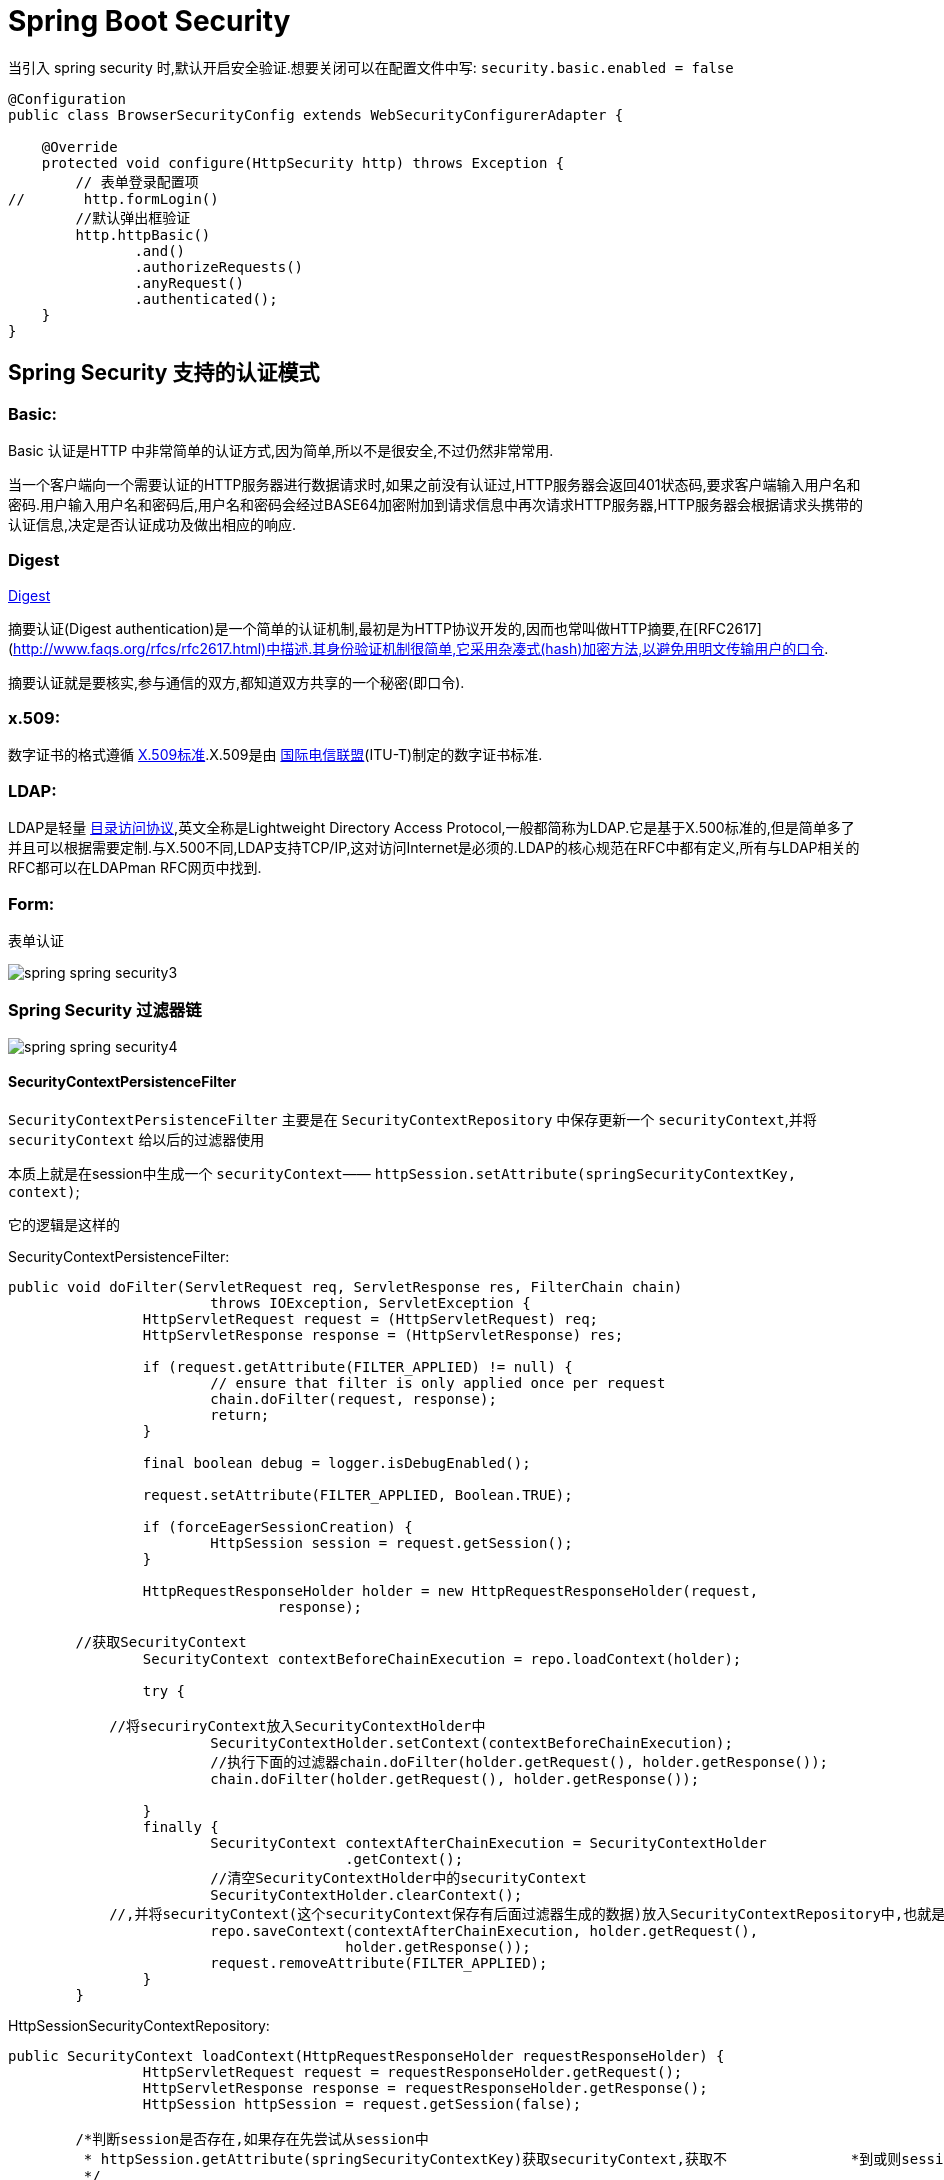 [[spring-security]]
= Spring Boot Security

当引入 spring security 时,默认开启安全验证.想要关闭可以在配置文件中写: `security.basic.enabled = false`

[source,java]
----
@Configuration
public class BrowserSecurityConfig extends WebSecurityConfigurerAdapter {

    @Override
    protected void configure(HttpSecurity http) throws Exception {
        // 表单登录配置项
//       http.formLogin()
        //默认弹出框验证
        http.httpBasic()
               .and()
               .authorizeRequests()
               .anyRequest()
               .authenticated();
    }
}
----

[[spring-security-authenticate-pattern]]
== Spring Security 支持的认证模式

=== Basic:

Basic 认证是HTTP 中非常简单的认证方式,因为简单,所以不是很安全,不过仍然非常常用.

当一个客户端向一个需要认证的HTTP服务器进行数据请求时,如果之前没有认证过,HTTP服务器会返回401状态码,要求客户端输入用户名和密码.用户输入用户名和密码后,用户名和密码会经过BASE64加密附加到请求信息中再次请求HTTP服务器,HTTP服务器会根据请求头携带的认证信息,决定是否认证成功及做出相应的响应.

=== Digest

http://www.faqs.org/rfcs/rfc2617.html[Digest]

摘要认证(Digest authentication)是一个简单的认证机制,最初是为HTTP协议开发的,因而也常叫做HTTP摘要,在[RFC2617](http://www.faqs.org/rfcs/rfc2617.html)中描述.其身份验证机制很简单,它采用杂凑式(hash)加密方法,以避免用明文传输用户的口令.

摘要认证就是要核实,参与通信的双方,都知道双方共享的一个秘密(即口令).

=== x.509:

数字证书的格式遵循 https://baike.baidu.com/item/X.509%E6%A0%87%E5%87%86[X.509标准].X.509是由 https://baike.baidu.com/item/%E5%9B%BD%E9%99%85%E7%94%B5%E4%BF%A1%E8%81%94%E7%9B%9F/502493[国际电信联盟](ITU-T)制定的数字证书标准.

=== LDAP:

LDAP是轻量 https://baike.baidu.com/item/%E7%9B%AE%E5%BD%95%E8%AE%BF%E9%97%AE%E5%8D%8F%E8%AE%AE[目录访问协议],英文全称是Lightweight Directory Access Protocol,一般都简称为LDAP.它是基于X.500标准的,但是简单多了并且可以根据需要定制.与X.500不同,LDAP支持TCP/IP,这对访问Internet是必须的.LDAP的核心规范在RFC中都有定义,所有与LDAP相关的RFC都可以在LDAPman RFC网页中找到.

=== Form:

表单认证

image::{oss-images}/spring-spring-security3.jpg[]

=== Spring Security 过滤器链

image::{oss-images}/spring-spring-security4.jpg[]

==== SecurityContextPersistenceFilter

`SecurityContextPersistenceFilter` 主要是在 `SecurityContextRepository` 中保存更新一个 `securityContext`,并将 `securityContext` 给以后的过滤器使用

​本质上就是在session中生成一个 `securityContext`—— `httpSession.setAttribute(springSecurityContextKey, context)`;

它的逻辑是这样的

SecurityContextPersistenceFilter:

[source,java]
----
public void doFilter(ServletRequest req, ServletResponse res, FilterChain chain)
			throws IOException, ServletException {
		HttpServletRequest request = (HttpServletRequest) req;
		HttpServletResponse response = (HttpServletResponse) res;

		if (request.getAttribute(FILTER_APPLIED) != null) {
			// ensure that filter is only applied once per request
			chain.doFilter(request, response);
			return;
		}

		final boolean debug = logger.isDebugEnabled();

		request.setAttribute(FILTER_APPLIED, Boolean.TRUE);

		if (forceEagerSessionCreation) {
			HttpSession session = request.getSession();
		}

		HttpRequestResponseHolder holder = new HttpRequestResponseHolder(request,
				response);

    	//获取SecurityContext
		SecurityContext contextBeforeChainExecution = repo.loadContext(holder);

		try {

            //将securiryContext放入SecurityContextHolder中
			SecurityContextHolder.setContext(contextBeforeChainExecution);
			//执行下面的过滤器chain.doFilter(holder.getRequest(), holder.getResponse());
			chain.doFilter(holder.getRequest(), holder.getResponse());

		}
		finally {
			SecurityContext contextAfterChainExecution = SecurityContextHolder
					.getContext();
			//清空SecurityContextHolder中的securityContext
			SecurityContextHolder.clearContext();
            //,并将securityContext(这个securityContext保存有后面过滤器生成的数据)放入SecurityContextRepository中,也就是执行SecurityContextRepository.saveContext()；
			repo.saveContext(contextAfterChainExecution, holder.getRequest(),
					holder.getResponse());
			request.removeAttribute(FILTER_APPLIED);
		}
	}
----
HttpSessionSecurityContextRepository:

[source,java]
----
public SecurityContext loadContext(HttpRequestResponseHolder requestResponseHolder) {
		HttpServletRequest request = requestResponseHolder.getRequest();
		HttpServletResponse response = requestResponseHolder.getResponse();
		HttpSession httpSession = request.getSession(false);

    	/*判断session是否存在,如果存在先尝试从session中
    	 * httpSession.getAttribute(springSecurityContextKey)获取securityContext,获取不		    *到或则session不存在,返回null
    	 */
		SecurityContext context = readSecurityContextFromSession(httpSession);
		//判断securityContext是否为null,为null则新建一个securityContextImpl
		if (context == null) {
			context = generateNewContext();
		}
		//将当前的securityContext的信息备份到SaveToSessionResponseWrapper,用户在后面的saveContext进行比较处理
		SaveToSessionResponseWrapper wrappedResponse = new SaveToSessionResponseWrapper(
				response, request, httpSession != null, context);
		requestResponseHolder.setResponse(wrappedResponse);

		if (isServlet3) {
			requestResponseHolder.setRequest(new Servlet3SaveToSessionRequestWrapper(
					request, wrappedResponse));
		}
		//返回一个securityContext
		return context;
	}

protected void saveContext(SecurityContext context) {
			final Authentication authentication = context.getAuthentication();
			HttpSession httpSession = request.getSession(false);
			//判断SecurityContext中的authentication是否为空或者是不是Anonymous角色,
    		//这个的作用是如果你的权限过期了或者不具有权限,那么session就不不应该还存在securityContext
			if (authentication == null || trustResolver.isAnonymous(authentication)) {
				//如果是的话再判断session是否存在,如果session存在并且securityContext不为空的话,就从session将securityContext删除
				if (httpSession != null && authBeforeExecution != null) {

					httpSession.removeAttribute(springSecurityContextKey);
				}
				return;
			}

			if (httpSession == null) {
				httpSession = createNewSessionIfAllowed(context);
			}
//判断session是否为空,如果不为空,则比较securityContext是否有更新过(会与SaveToSessionResponseWrapper中的securityContext内容作比较),有的话,就更新下一下httpSession.setAttribute(springSecurityContextKey, context);
			if (httpSession != null) {
				if (contextChanged(context)
						|| httpSession.getAttribute(springSecurityContextKey) == null){
					httpSession.setAttribute(springSecurityContextKey, context);


				}
			}
		}

----

==== LogoutFilter

用来处理url为 “/logout” 的请求,LogoutFilter 首先把请求交给 `SecurityContextLogoutHandler` 来处理, 而 `SecurityContextLogoutHandler` 只做以下处理

. 把当前session无效化
. 从 SecurityContext 里注销当前授权用户
. 重定向到注销成功页面

LogoutFilter:

[source,java]
----

public void doFilter(ServletRequest req, ServletResponse res, FilterChain chain)
		throws IOException, ServletException {
	HttpServletRequest request = (HttpServletRequest) req;
	HttpServletResponse response = (HttpServletResponse) res;

	if (requiresLogout(request, response)) {
		Authentication auth = SecurityContextHolder.getContext().getAuthentication();

		if (logger.isDebugEnabled()) {
			logger.debug("Logging out user '" + auth + "' and transferring to logout destination");
		}

		// 此处的handler是一个SecurityContextLogoutHandler的实例
		for (LogoutHandler handler : handlers) {
			handler.logout(request, response, auth);
		}

		// logoutSuccessHandler就是在<logout>标签里指定的自定义handler
		logoutSuccessHandler.onLogoutSuccess(request, response, auth);

		return;
	}

	chain.doFilter(request, response);
}
----

SecurityContextLogoutHandler:

[source,java]
----
public void logout(HttpServletRequest request, HttpServletResponse response,
      Authentication authentication) {
   Assert.notNull(request, "HttpServletRequest required");
   if (invalidateHttpSession) {
      HttpSession session = request.getSession(false);
      if (session != null) {
         logger.debug("Invalidating session: " + session.getId());
         session.invalidate();
      }
   }

   if (clearAuthentication) {
      SecurityContext context = SecurityContextHolder.getContext();
      context.setAuthentication(null);
   }

   SecurityContextHolder.clearContext();
}
----

==== AbstractAuthenticationProcessingFilter

​AbstractAuthenticationProcessingFilter 是处理form登录的过滤器. 与form登录有关的所有从操作都在里面进行的

==== DefaultLoginPageGeneratingFilter

​用来生成一个默认的登录页面

==== BasicAuthenticationFilter

​用来进行Basic认证

==== SecurityContextHolderAwareRequestFilter

​用来包装客户的请求,并提供一些额外的数据

==== RememberMeAuthenticationFilter

​实现RemenberMe功能

==== AnonymousAuthenticationFilter

​匿名用户

==== ExceptionTranslationFilter

​异常

==== SessionManagementFilter

​为了防御会话伪造攻击

==== FilterSecurityIntercptor

. 用过用户尚未登录,抛出尚未认证的异常
. 用过用户尚已登录,但没有访问当前资源的权限,抛出拒绝访问的异常
. 用过用户尚已登录,并且有访问当前资源的权限则通过

[[spring-security-authenticate-customize]]
== 自定义用户认证逻辑

. 处理用户信息获取逻辑 UserDetailsService
+
[source,java]
----
@Component
public class MyUserDetailsService implements UserDetailsService, SocialUserDetailsService {

	private Logger logger = LoggerFactory.getLogger(getClass());

	@Autowired
	private PasswordEncoder passwordEncoder;

	/*
	 * (non-Javadoc)
	 *
	 * @see org.springframework.security.core.userdetails.UserDetailsService#
	 * loadUserByUsername(java.lang.String)
	 */
	@Override
	public UserDetails loadUserByUsername(String username) throws UsernameNotFoundException {
		logger.info("表单登录用户名:" + username);
		return buildUser(username);
	}

	@Override
	public SocialUserDetails loadUserByUserId(String userId) throws UsernameNotFoundException {
		logger.info("设计登录用户Id:" + userId);
		return buildUser(userId);
	}

	private SocialUserDetails buildUser(String userId) {
		// 根据用户名查找用户信息
		//根据查找到的用户信息判断用户是否被冻结
		String password = passwordEncoder.encode("123456");
		logger.info("数据库密码是:"+password);
		return new SocialUser(userId, password,
				true, true, true, true,
				AuthorityUtils.commaSeparatedStringToAuthorityList("admin"));
	}

}
----

. 处理用户校验逻辑 UserDetails
+
[source,java]
----

----

. 处理密码加密解密 `PasswordEncoder`

[source,java]
----
@Bean
public PasswordEncoder passwordEncoder() {
    return new BCryptPasswordEncoder();
}
----

[[spring-security-personality]]
== 个性化用户认证流程

* 自定义登录页面 http.formLogin().loginPage("/singIn.html")
* 自定义登录成功处理 AuthenticationSuccessHandler
* 自定义登录失败处理 AuthenticationFailureHandler

[[spring-security-source]]
== 认证流程源码分析

认证处理流程说明

SpringBoot 的过滤器链

image::{oss-images}/spring-spring-security1.jpg[]

image::{oss-images}/spring-spring-security2.jpg[]

首先进入 `UserNamePasswordAuthenticationFilter` 过滤器来处理表单登录请求.

[source,java,indent=0,subs="verbatim,quotes",role="primary"]
.UserNamePasswordAuthenticationFilter
----
public Authentication attemptAuthentication(HttpServletRequest request,
			HttpServletResponse response) throws AuthenticationException {
		if (postOnly && !request.getMethod().equals("POST")) {
			throw new AuthenticationServiceException(
					"Authentication method not supported: " + request.getMethod());
		}

		String username = obtainUsername(request);
		String password = obtainPassword(request);

		if (username == null) {
			username = "";
		}

		if (password == null) {
			password = "";
		}

		username = username.trim();
    //构建UsernamePasswordAuthenticationToken,继承AbstractAuthenticationToken,而AbstractAuthenticationToken实现了Authentication
    //Authentication接口封装了用户认证信息
		UsernamePasswordAuthenticationToken authRequest = new UsernamePasswordAuthenticationToken(
				username, password);

		// Allow subclasses to set the "details" property
     //把请求的一些信息设置到UsernamePasswordAuthenticationToken
		setDetails(request, authRequest);
    //调用getAuthenticationManager,本身并不进行认证,用来管理AuthenticationProvider,
		return this.getAuthenticationManager().authenticate(authRequest);
	}
----

UsernamePasswordAuthenticationToken

[source,java,indent=0,subs="verbatim,quotes",role="primary"]
.UsernamePasswordAuthenticationToken
----
public UsernamePasswordAuthenticationToken(Object principal, Object credentials) {
//调用父类AbstractAuthenticationToken的构造方法,需要传入一组权限,由于还没进行用户认证,不知道权限是什么.所以传false、
super(null);
    this.principal = principal;
    this.credentials = credentials;
//代表我传进去的身份信息是否经过验证.
    setAuthenticated(false);
}
----

AbstractAuthenticationToken

[source,java,indent=0,subs="verbatim,quotes",role="primary"]
.UsernamePasswordAuthenticationToken
----
public AbstractAuthenticationToken(Collection<? extends GrantedAuthority> authorities) {
    if (authorities == null) {
        this.authorities = AuthorityUtils.NO_AUTHORITIES;
        return;
    }

    for (GrantedAuthority a : authorities) {
        if (a == null) {
            throw new IllegalArgumentException(
                    "Authorities collection cannot contain any null elements");
        }
    }
    ArrayList<GrantedAuthority>temp = new ArrayList<GrantedAuthority>(
            authorities.size());
    temp.addAll(authorities);
    this.authorities = Collections.unmodifiableList(temp);
}
----

ProviderManager: 实现了 `AuthenticationManager`.程序会进入 `authenticate()` 方法中,获取 `AuthenticationProvider`: 真正的校验逻辑处理

[source,java,indent=0,subs="verbatim,quotes",role="primary"]
.Java
----
public Authentication authenticate(Authentication authentication)
        throws AuthenticationException {
//以表单登录为例: 此处的toTest应为UsernamePasswordAuthenticationToken
//此外,第三方登录SocialAuthenticationToken
    Class toTest = authentication.getClass();
    AuthenticationException lastException = null;
    Authentication result = null;
    boolean debug = logger.isDebugEnabled();
//拿到所有的AuthenticationProvider接口.真正的校验逻辑是写在AuthenticationProvider里的.不同的登录方式对应的校验逻辑不一样
    for (AuthenticationProvider provider : getProviders()) {
   //判断当前的provider是否支持当前Authentication的类型
        if (!provider.supports(toTest)) {
            continue;
        }

        if (debug) {
            logger.debug("Authentication attempt using "
                    + provider.getClass().getName());
        }

        try {
    //真正的认证处理.调用DaoAuthenticationProvider.authenticate(authentication)
            result = provider.authenticate(authentication);

            if (result != null) {
                copyDetails(authentication, result);
                break;
            }
        }
        catch (AccountStatusException e) {
            prepareException(e, authentication);
            // SEC-546: Avoid polling additional providers if auth failure is due to
            // invalid account status
            throw e;
        }
        catch (InternalAuthenticationServiceException e) {
            prepareException(e, authentication);
            throw e;
        }
        catch (AuthenticationException e) {
            lastException = e;
        }
    }

    if (result == null && parent != null) {
        // Allow the parent to try.
        try {
            result = parent.authenticate(authentication);
        }
        catch (ProviderNotFoundException e) {
            // ignore as we will throw below if no other exception occurred prior to
            // calling parent and the parent
            // may throw ProviderNotFound even though a provider in the child already
            // handled the request
        }
        catch (AuthenticationException e) {
            lastException = e;
        }
    }

    if (result != null) {
        if (eraseCredentialsAfterAuthentication
                && (result instanceof CredentialsContainer)) {
            // Authentication is complete. Remove credentials and other secret data
            // from authentication
            ((CredentialsContainer) result).eraseCredentials();
        }

        eventPublisher.publishAuthenticationSuccess(result);
        return result;
    }

    // Parent was null, or didn't authenticate (or throw an exception).

    if (lastException == null) {
        lastException = new ProviderNotFoundException(messages.getMessage(
                "ProviderManager.providerNotFound",
                new Object[] { toTest.getName() },
                "No AuthenticationProvider found for {0}"));
    }

    prepareException(lastException, authentication);

    throw lastException;
}
----

DaoAuthenticationProvider:继承自 `AbstractUserDetailsAuthenticationProvider` 校验逻辑主要写在抽象类中的 `authenticate(authentication)`

[source,java,indent=0,subs="verbatim,quotes",role="primary"]
.Java
----
public Authentication authenticate(Authentication authentication)
			throws AuthenticationException {
		Assert.isInstanceOf(UsernamePasswordAuthenticationToken.class, authentication,
				messages.getMessage(
						"AbstractUserDetailsAuthenticationProvider.onlySupports",
						"Only UsernamePasswordAuthenticationToken is supported"));

		// Determine username 获取用户对象
		String username = (authentication.getPrincipal() == null) ? "NONE_PROVIDED"
				: authentication.getName();

		boolean cacheWasUsed = true;
    // 获取用户对象
		UserDetails user = this.userCache.getUserFromCache(username);

		if (user == null) {
			cacheWasUsed = false;

			try {
        //调用我们提供的UserDetailService的实现的loadUserByUsername获取User
				user = retrieveUser(username,
						(UsernamePasswordAuthenticationToken) authentication);
			}
			catch (UsernameNotFoundException notFound) {
				logger.debug("User '" + username + "' not found");

				if (hideUserNotFoundExceptions) {
					throw new BadCredentialsException(messages.getMessage(
							"AbstractUserDetailsAuthenticationProvider.badCredentials",
							"Bad credentials"));
				}
				else {
					throw notFound;
				}
			}

			Assert.notNull(user,
					"retrieveUser returned null - a violation of the interface contract");
		}

		try {
      //预检查,主要检查用户,也就是UserDetail中的四个boolean值的三个是否锁定,过期,可用
			preAuthenticationChecks.check(user);
      //附加检查,主要对密码进行检查
			additionalAuthenticationChecks(user,
					(UsernamePasswordAuthenticationToken) authentication);
		}
		catch (AuthenticationException exception) {
			if (cacheWasUsed) {
				// There was a problem, so try again after checking
				// we're using latest data (i.e. not from the cache)
				cacheWasUsed = false;
				user = retrieveUser(username,
						(UsernamePasswordAuthenticationToken) authentication);
				preAuthenticationChecks.check(user);
				additionalAuthenticationChecks(user,
						(UsernamePasswordAuthenticationToken) authentication);
			}
			else {
				throw exception;
			}
		}
    //后检查,检查四个boolean中最后一个.
		postAuthenticationChecks.check(user);

		if (!cacheWasUsed) {
			this.userCache.putUserInCache(user);
		}

		Object principalToReturn = user;

		if (forcePrincipalAsString) {
			principalToReturn = user.getUsername();
		}
    //如果认证成功.就创建authentication
		return createSuccessAuthentication(principalToReturn, authentication, user);
	}
----

additionalAuthenticationChecks:附加检查

[source,java,indent=0,subs="verbatim,quotes",role="primary"]
.Java
----
protected void additionalAuthenticationChecks(UserDetails userDetails,
        UsernamePasswordAuthenticationToken authentication)
        throws AuthenticationException {
    Object salt = null;

    if (this.saltSource != null) {
        salt = this.saltSource.getSalt(userDetails);
    }

    if (authentication.getCredentials() == null) {
        logger.debug("Authentication failed: no credentials provided");

        throw new BadCredentialsException(messages.getMessage(
                "AbstractUserDetailsAuthenticationProvider.badCredentials",
                "Bad credentials"));
    }

    String presentedPassword = authentication.getCredentials().toString();
//密码加解密器,是否匹配
    if (!passwordEncoder.isPasswordValid(userDetails.getPassword(),
            presentedPassword, salt)) {
        logger.debug("Authentication failed: password does not match stored value");

        throw new BadCredentialsException(messages.getMessage(
                "AbstractUserDetailsAuthenticationProvider.badCredentials",
                "Bad credentials"));
    }
}
----

createSuccessAuthentication

[source,java,indent=0,subs="verbatim,quotes",role="primary"]
.Java
----
protected Authentication createSuccessAuthentication(Object principal,
        Authentication authentication, UserDetails user) {
    // Ensure we return the original credentials the user supplied,
    // so subsequent attempts are successful even with encoded passwords.
    // Also ensure we return the original getDetails(), so that future
    // authentication events after cache expiry contain the details
//重新new了一次UsernamePasswordAuthenticationToken.调用的是有三个参数的构造函数,而不是之前的两个参数的构造函数
    UsernamePasswordAuthenticationToken result = new UsernamePasswordAuthenticationToken(
            principal, authentication.getCredentials(),
            authoritiesMapper.mapAuthorities(user.getAuthorities()));
    result.setDetails(authentication.getDetails());

    return result;
}
----

当用户校验通过后,会调用一个 `successfulAuthentication(request,response,chain,authResult)` 方法,使用我们自定义的那个 `AuthenticationSuccessHandler` 成功的处理器来处理

当用户校验过程中某一项不通过时,会调用一个 `unsuccessfulAuthentication(request,response,failed)` 方法,使用我们自定义的那个 `AuthenticationFailedHandler` 失败的处理器来处理

认证结果如何在多个请求之间共享

首先来看用户认证通过后会进入到 `AbstractAuthenticationProcessingFilter` 的 `successfulAuthentication`

[source,java,indent=0,subs="verbatim,quotes",role="primary"]
.Java
----
protected void successfulAuthentication(HttpServletRequest request,
        HttpServletResponse response, FilterChain chain, Authentication authResult)
        throws IOException, ServletException {

    if (logger.isDebugEnabled()) {
        logger.debug("Authentication success. Updating SecurityContextHolder to contain: "
                + authResult);
    }
//SecurityContextHolder实际上是ThreadLocal的封装,把当前认证放到一个线程里去,以供后续的SecurityContextPersistenceFilter使用,
//此过滤器链位于整个过滤器的最前面,请求进来检查Session中是否有SecurityContext,如果有,就把SecurityContext拿出来放到线程里. 返回时,检查线程,如果线程有SecurityContext,就放到session中去
    SecurityContextHolder.getContext().setAuthentication(authResult);

    rememberMeServices.loginSuccess(request, response, authResult);

    // Fire event
    if (this.eventPublisher != null) {
        eventPublisher.publishEvent(new InteractiveAuthenticationSuccessEvent(
                authResult, this.getClass()));
    }
//调用我们自己定义的成功处理器
    successHandler.onAuthenticationSuccess(request, response, authResult);
}
----

获取认证用户信息

[source,java,indent=0,subs="verbatim,quotes",role="primary"]
.Java
----
@GetMapping("/me")
public Object getCurrentUser(Authentication authentication){
    return authentication;
}
@GetMapping("/me")
public Object getCurrentUser(@AuthenticationPrincipal authentication){
    return authentication;
}
----

[[spring-security-oauth2]]
== Security Oauth2.0

http://www.rfcreader.com/#rfc6749[OAuth 2.0 协议官方文档]

http://www.ruanyifeng.com/blog/2014/05/oauth_2_0.html[OAuth 2.0 协议简介]

image::{oss-images}/spring-spring-security-oauth1.png[]

[[spring-security-oauth2-impl]]
=== 实现

SpringBoot 实现认证服务器(SpringBoot自带的认证实现)只需要两个注解 `@Configuration` 和 `@EnableAuthorizationServer`

[source,java]
----
@Configuration
@EnableAuthorizationServer
public class ImoocAuthorizationServerConfig{

}
----

. 首先,需要请求获取授权码.请求地址: `oauth/authorize`.需要传递几个参数
+
[[spring-security-oauth2-impl-tbl]]
.参数
|===
| 参数 | 是否必须 | 描述

| response_type | 是 | 值必须为code

| client_id | 是 | 此值在 Springboot 启动过程中在控制台打印

| redirect_url | 可选 | 重定向的地址

| scope | 可选 | 授权范围,可有自己定义

| state | 可选 | 授权范围,可有自己定义
|===
+
`client_id` 和 `client_secret` 可由 `security.0auth2.client.clientId` 和 `security.0auth2.client.secret` 在配置文件中指定

. 拿到授权码后,需要到 `/oauth/token` 换取令牌,需要传递几个参数

需要在头部加入: `authorization`:将 `id` 和 `secret` 填进去

[[spring-security-oauth2-impl-param-tbl]]
.参数
|===
| 请求头 | 是否可选 | 描述

| grant_type | 必填 | authorization_code

| code | 必填 | 获取到的授权码

| redirect_url | 必填 |

| client_id | 必填 |
|===

SpringBoot 实现资源服务器(SpringBoot自带的资源实现)只需要两个注解 `@Configuration` 和 `@EnableResourceService`

[[spring-security-oauth2-source]]
=== 源码分析

下图中绿色代表实体类,蓝色代表接口

image::{oss-images}/spring-spring-security-oauth2.png[]

* TokenEndPoint:整个流程的入口点,可以理解为一个Controller
* ClientDetails:封装了请求中应用的信息
* TokenRequest:封装了请求中其他参数的信息,同时也包括ClientDetails
* ClientDetailsService:读取地方应用的信息,这些信息都会被读取到ClientDetails中
* TokenGranter:令牌生产者,对应四种不同授权模式的实现
* OAuth2Request:ClientDetails和TokenRequest的整合
* Authentication:封装当前授权用户的一些信息
* Oauth2Authentication:
* AuthorizationServerTokenServices:生成令牌
* OAuth2AccessToken:

下面来分析下具体源码的实现,从 `TokenEndPoint` 开始

[source, java]
----
public class TokenEndpoint extends AbstractEndpoint {

	.....

	@RequestMapping(value = "/oauth/token", method=RequestMethod.POST)
	public ResponseEntity<OAuth2AccessToken> postAccessToken(Principal principal, @RequestParam
	Map<String, String> parameters) throws HttpRequestMethodNotSupportedException {

		if (!(principal instanceof Authentication)) {
			throw new InsufficientAuthenticationException(
					"There is no client authentication. Try adding an appropriate authentication filter.");
		}
		 //首先获取clientId
		String clientId = getClientId(principal);
		 //获取第三方应用的详细信息
		ClientDetails authenticatedClient = getClientDetailsService().loadClientByClientId(clientId);
		//创建TokenRequest
		TokenRequest tokenRequest = getOAuth2RequestFactory().createTokenRequest(parameters, authenticatedClient);

		if (clientId != null && !clientId.equals("")) {
			// Only validate the client details if a client authenticated during this
			// request.
			if (!clientId.equals(tokenRequest.getClientId())) {
				// double check to make sure that the client ID in the token request is the same as that in the
				// authenticated client
				throw new InvalidClientException("Given client ID does not match authenticated client");
			}
		}
		if (authenticatedClient != null) {
			oAuth2RequestValidator.validateScope(tokenRequest, authenticatedClient);
		}
		if (!StringUtils.hasText(tokenRequest.getGrantType())) {
			throw new InvalidRequestException("Missing grant type");
		}
		 //是否是简化模式,不支持
		if (tokenRequest.getGrantType().equals("implicit")) {
			throw new InvalidGrantException("Implicit grant type not supported from token endpoint");
		}

		if (isAuthCodeRequest(parameters)) {
			// The scope was requested or determined during the authorization step
			if (!tokenRequest.getScope().isEmpty()) {
				logger.debug("Clearing scope of incoming token request");
				tokenRequest.setScope(Collections.<String> emptySet());
			}
		}

		if (isRefreshTokenRequest(parameters)) {
			// A refresh token has its own default scopes, so we should ignore any added by the factory here.
			tokenRequest.setScope(OAuth2Utils.parseParameterList(parameters.get(OAuth2Utils.SCOPE)));
		}

		OAuth2AccessToken token = getTokenGranter().grant(tokenRequest.getGrantType(), tokenRequest);
		if (token == null) {
			throw new UnsupportedGrantTypeException("Unsupported grant type: " + tokenRequest.getGrantType());
		}

		return getResponse(token);

	}

	/**
	 * @param principal the currently authentication principal
	 * @return a client id if there is one in the principal
	 */
	protected String getClientId(Principal principal) {
		Authentication client = (Authentication) principal;
		if (!client.isAuthenticated()) {
			throw new InsufficientAuthenticationException("The client is not authenticated.");
		}
		String clientId = client.getName();
		if (client instanceof OAuth2Authentication) {
			// Might be a client and user combined authentication
			clientId = ((OAuth2Authentication) client).getOAuth2Request().getClientId();
		}
		return clientId;
	}

}
----

`OAuth2AccessToken` 的实现类 `DefaultOAuth2AccessToken` 就是最终在控制台得到的 token 序列化之前的原始类

[source, java]
----
public class DefaultOAuth2AccessToken implements Serializable, OAuth2AccessToken {

    private static final long serialVersionUID = 914967629530462926L;

    private String value;

    private Date expiration;

    private String tokenType = BEARER_TYPE.toLowerCase();

    private OAuth2RefreshToken refreshToken;

    private Set<String> scope;

    private Map<String, Object> additionalInformation = Collections.emptyMap();

    //getter,setter
}


@org.codehaus.jackson.map.annotate.JsonSerialize(using = OAuth2AccessTokenJackson1Serializer.class)
@org.codehaus.jackson.map.annotate.JsonDeserialize(using = OAuth2AccessTokenJackson1Deserializer.class)
@com.fasterxml.jackson.databind.annotation.JsonSerialize(using = OAuth2AccessTokenJackson2Serializer.class)
@com.fasterxml.jackson.databind.annotation.JsonDeserialize(using = OAuth2AccessTokenJackson2Deserializer.class)

public interface OAuth2AccessToken {

    public static String BEARER_TYPE = "Bearer";

    public static String OAUTH2_TYPE = "OAuth2";

    /**
     * The access token issued by the authorization server. This value is REQUIRED.
     */
    public static String ACCESS_TOKEN = "access_token";

    /**
     * The type of the token issued as described in <a href="http://tools.ietf.org/html/draft-ietf-oauth-v2-22#section-7.1">Section 7.1</a>. Value is case insensitive.
     * This value is REQUIRED.
     */
    public static String TOKEN_TYPE = "token_type";

    /**
     * The lifetime in seconds of the access token. For example, the value "3600" denotes that the access token will
     * expire in one hour from the time the response was generated. This value is OPTIONAL.
     */
    public static String EXPIRES_IN = "expires_in";

    /**
     * The refresh token which can be used to obtain new access tokens using the same authorization grant as described
     * in <a href="http://tools.ietf.org/html/draft-ietf-oauth-v2-22#section-6">Section 6</a>. This value is OPTIONAL.
     */
    public static String REFRESH_TOKEN = "refresh_token";

    /**
     * The scope of the access token as described by <a href="http://tools.ietf.org/html/draft-ietf-oauth-v2-22#section-3.3">Section 3.3</a>
     */
    public static String SCOPE = "scope";

    ...
}
----

一个典型的样例 token 响应,如下所示,就是上述类序列化后的结果:

[source, java]
----
{
    "access_token":"950a7cc9-5a8a-42c9-a693-40e817b1a4b0",
    "token_type":"bearer",
    "refresh_token":"773a0fcd-6023-45f8-8848-e141296cb3cb",
    "expires_in":27036,
    "scope":"select"
}
----

TokenGranter:``TokenGranter`` 的设计思路是使用 `CompositeTokenGranter` 管理一个 `List` 列表,每一种 `grantType` 对应一个具体的真正授权者,在 debug 过程中可以发现 `CompositeTokenGranter` 内部就是在循环调用五种 `TokenGranter` 实现类的 `grant` 方法,
而 `granter` 内部则是通过 `grantType` 来区分是否是各自的授权类型.

CompositeTokenGranter

[source, java]
----
public class CompositeTokenGranter implements TokenGranter {

	private final List<TokenGranter> tokenGranters;

	public CompositeTokenGranter(List<TokenGranter> tokenGranters) {
		this.tokenGranters = new ArrayList<TokenGranter>(tokenGranters);
	}

	public OAuth2AccessToken grant(String grantType, TokenRequest tokenRequest) {
		for (TokenGranter granter : tokenGranters) {
			OAuth2AccessToken grant = granter.grant(grantType, tokenRequest);
			if (grant!=null) {
				return grant;
			}
		}
		return null;
	}

	public void addTokenGranter(TokenGranter tokenGranter) {
		if (tokenGranter == null) {
			throw new IllegalArgumentException("Token granter is null");
		}
		tokenGranters.add(tokenGranter);
	}

}
----

五种类型分别是:

* ResourceOwnerPasswordTokenGranter ==> password密码模式
* AuthorizationCodeTokenGranter ==> authorization_code授权码模式
* ClientCredentialsTokenGranter ==> client_credentials客户端模式
* ImplicitTokenGranter ==> implicit简化模式
* RefreshTokenGranter ==>refresh_token 刷新token专用

AuthorizationServerTokenServices

[source, java]
----
public interface AuthorizationServerTokenServices {
    //创建token
    OAuth2AccessToken createAccessToken(OAuth2Authentication authentication) throws AuthenticationException;
    //刷新token
    OAuth2AccessToken refreshAccessToken(String refreshToken, TokenRequest tokenRequest)
            throws AuthenticationException;
    //获取token
    OAuth2AccessToken getAccessToken(OAuth2Authentication authentication);

}
----

在默认的实现类 `DefaultTokenServices` 中,可以看到 token 是如何产生的,并且了解了框架对 token 进行哪些信息的关联.

[source, java]
----
@Transactional
public OAuth2AccessToken createAccessToken(OAuth2Authentication authentication) throws AuthenticationException {

    OAuth2AccessToken existingAccessToken = tokenStore.getAccessToken(authentication);
    OAuth2RefreshToken refreshToken = null;
    if (existingAccessToken != null) {
        if (existingAccessToken.isExpired()) {
            if (existingAccessToken.getRefreshToken() != null) {
                refreshToken = existingAccessToken.getRefreshToken();
                // The token store could remove the refresh token when the
                // access token is removed, but we want to
                // be sure...
                tokenStore.removeRefreshToken(refreshToken);
            }
            tokenStore.removeAccessToken(existingAccessToken);
        }
        else {
            // Re-store the access token in case the authentication has changed
            tokenStore.storeAccessToken(existingAccessToken, authentication);
            return existingAccessToken;
        }
    }

    // Only create a new refresh token if there wasn't an existing one
    // associated with an expired access token.
    // Clients might be holding existing refresh tokens, so we re-use it in
    // the case that the old access token
    // expired.
    if (refreshToken == null) {
        refreshToken = createRefreshToken(authentication);
    }
    // But the refresh token itself might need to be re-issued if it has
    // expired.
    else if (refreshToken instanceof ExpiringOAuth2RefreshToken) {
        ExpiringOAuth2RefreshToken expiring = (ExpiringOAuth2RefreshToken) refreshToken;
        if (System.currentTimeMillis() > expiring.getExpiration().getTime()) {
            refreshToken = createRefreshToken(authentication);
        }
    }

    OAuth2AccessToken accessToken = createAccessToken(authentication, refreshToken);
    tokenStore.storeAccessToken(accessToken, authentication);
    // In case it was modified
    refreshToken = accessToken.getRefreshToken();
    if (refreshToken != null) {
        tokenStore.storeRefreshToken(refreshToken, authentication);
    }
    return accessToken;

}
----

简单总结一下 `AuthorizationServerTokenServices` 的作用,他提供了创建 token,刷新 token,获取 token 的实现.
在创建token时,他会调用 tokenStore 对产生的 token 和相关信息存储到对应的实现类中,可以是 redis,数据库,内存,jwt.

image::{oss-images}/spring-spring-security-oauth3.png[]

无论使用那种登录方法,校验成功后都会进入到AuthenticationSuccessfulHandler的实现类里面,而我们要做的是在这个实现类中调用TokenService去产生令牌当作一个返回.

[[spring-security-social]]
== 第三方登录

三个角色: 服务提供商(Provider),资源所有者(Resource Owner),第三方应用(Client)

image::{oss-images}/spring-spring-security-oauth5.jpg[]

在标准的OAuth2协议中,1-6步都是固定,只有最后一步,不通的服务提供商返回的用户信息是不同的.Spring Social已经为我们封装好了1-6步.

OAuth协议中的授权模式

* 授权码模式(authorization code)
* 密码模式(resource owner password credentials)
* 客户端模式(client credentials)
* 简化模式(implicit)

第三方应用授权码模式流程

image::{oss-images}/spring-spring-security-oauth6.jpg[]

[[spring-security-social-source]]
=== Spring Social 原理

SpringSocial使用 `SocialAuthenticationFilter` 过滤器实现上图的流程,并将这个过滤器加到 SpringSecurity 的过滤器链上

ServiceProvider: 针对每一个服务提供商,都必须提供一个 `ServiceProvider`,继承 `AbstractOAuth2ServiceProvider` 这个抽象类,里面实现了最基本的功能

image::{oss-images}/spring-spring-security-oauth7.jpg[]

第三方登陆涉及到的类和接口

image::{oss-images}/spring-spring-security-oauth4.jpg[]